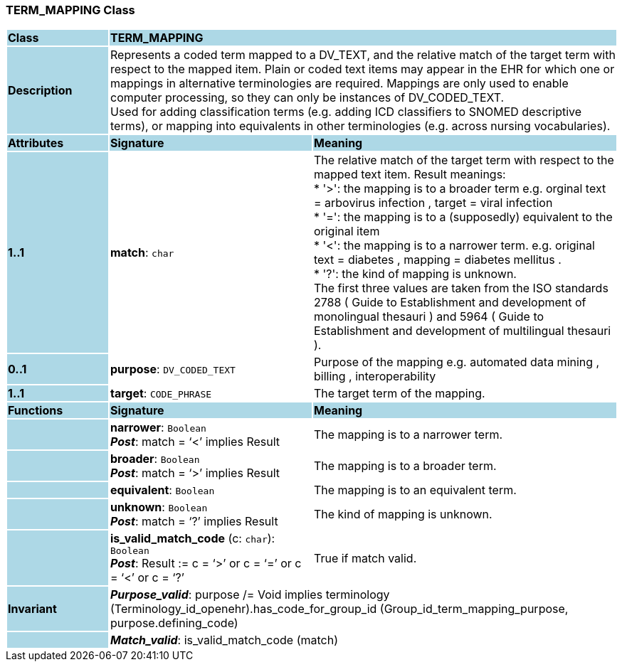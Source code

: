 === TERM_MAPPING Class

[cols="^1,2,3"]
|===
|*Class*
{set:cellbgcolor:lightblue}
2+^|*TERM_MAPPING*

|*Description*
{set:cellbgcolor:lightblue}
2+|Represents a coded term mapped to a DV_TEXT, and the relative match of the target term with respect to the mapped item. Plain or coded text items may appear in the EHR for which one or mappings in alternative terminologies are required. Mappings are only used to enable computer processing, so they can only be instances of DV_CODED_TEXT.  +
Used for adding classification terms (e.g. adding ICD classifiers to SNOMED descriptive terms), or mapping into equivalents in other terminologies (e.g. across nursing vocabularies). 
{set:cellbgcolor!}

|*Attributes*
{set:cellbgcolor:lightblue}
^|*Signature*
^|*Meaning*

|*1..1*
{set:cellbgcolor:lightblue}
|*match*: `char`
{set:cellbgcolor!}
|The relative match of the target term with respect to the mapped text item. Result meanings:  +
* '>': the mapping is to a broader term e.g. orginal text =  arbovirus infection , target =  viral infection   +
* '=': the mapping is to a (supposedly) equivalent to the original item  +
* '<': the mapping is to a narrower term. e.g. original text =  diabetes , mapping =  diabetes mellitus .  +
* '?': the kind of mapping is unknown.  +
The first three values are taken from the ISO standards 2788 ( Guide to Establishment and development of monolingual thesauri ) and 5964 ( Guide to Establishment and development of multilingual thesauri ). 

|*0..1*
{set:cellbgcolor:lightblue}
|*purpose*: `DV_CODED_TEXT`
{set:cellbgcolor!}
|Purpose of the mapping e.g.  automated data mining ,  billing ,  interoperability  

|*1..1*
{set:cellbgcolor:lightblue}
|*target*: `CODE_PHRASE`
{set:cellbgcolor!}
|The target term of the mapping. 
|*Functions*
{set:cellbgcolor:lightblue}
^|*Signature*
^|*Meaning*

|
{set:cellbgcolor:lightblue}
|*narrower*: `Boolean` +
*_Post_*: match = ‘<’ implies Result
{set:cellbgcolor!}
|The mapping is to a narrower term.

|
{set:cellbgcolor:lightblue}
|*broader*: `Boolean` +
*_Post_*: match = ‘>’ implies Result
{set:cellbgcolor!}
|The mapping is to a broader term.

|
{set:cellbgcolor:lightblue}
|*equivalent*: `Boolean`
{set:cellbgcolor!}
|The mapping is to an equivalent term.

|
{set:cellbgcolor:lightblue}
|*unknown*: `Boolean` +
*_Post_*: match = ‘?’ implies Result
{set:cellbgcolor!}
|The kind of mapping is unknown.

|
{set:cellbgcolor:lightblue}
|*is_valid_match_code* (c: `char`): `Boolean` +
*_Post_*: Result := c = ‘>’ or c = ‘=’ or c = ‘<’ or c = ‘?’
{set:cellbgcolor!}
|True if match valid.

|*Invariant*
{set:cellbgcolor:lightblue}
2+|*_Purpose_valid_*: purpose /= Void implies terminology (Terminology_id_openehr).has_code_for_group_id (Group_id_term_mapping_purpose, purpose.defining_code)
{set:cellbgcolor!}

|
{set:cellbgcolor:lightblue}
2+|*_Match_valid_*: is_valid_match_code (match)
{set:cellbgcolor!}
|===
